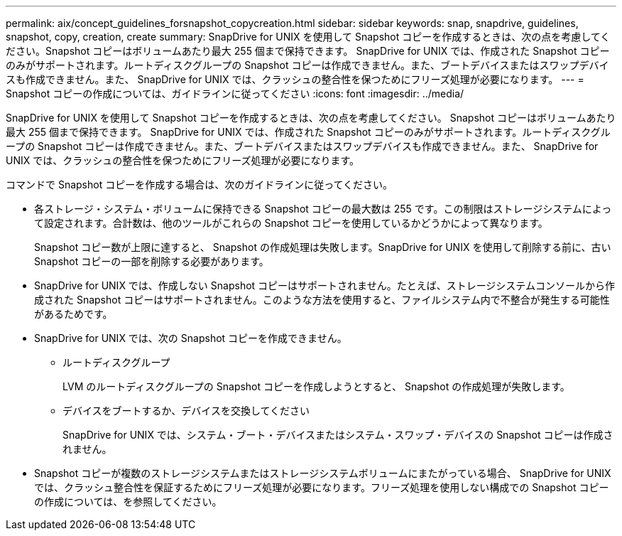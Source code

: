---
permalink: aix/concept_guidelines_forsnapshot_copycreation.html 
sidebar: sidebar 
keywords: snap, snapdrive, guidelines, snapshot, copy, creation, create 
summary: SnapDrive for UNIX を使用して Snapshot コピーを作成するときは、次の点を考慮してください。Snapshot コピーはボリュームあたり最大 255 個まで保持できます。 SnapDrive for UNIX では、作成された Snapshot コピーのみがサポートされます。ルートディスクグループの Snapshot コピーは作成できません。また、ブートデバイスまたはスワップデバイスも作成できません。また、 SnapDrive for UNIX では、クラッシュの整合性を保つためにフリーズ処理が必要になります。 
---
= Snapshot コピーの作成については、ガイドラインに従ってください
:icons: font
:imagesdir: ../media/


[role="lead"]
SnapDrive for UNIX を使用して Snapshot コピーを作成するときは、次の点を考慮してください。 Snapshot コピーはボリュームあたり最大 255 個まで保持できます。 SnapDrive for UNIX では、作成された Snapshot コピーのみがサポートされます。ルートディスクグループの Snapshot コピーは作成できません。また、ブートデバイスまたはスワップデバイスも作成できません。また、 SnapDrive for UNIX では、クラッシュの整合性を保つためにフリーズ処理が必要になります。

コマンドで Snapshot コピーを作成する場合は、次のガイドラインに従ってください。

* 各ストレージ・システム・ボリュームに保持できる Snapshot コピーの最大数は 255 です。この制限はストレージシステムによって設定されます。合計数は、他のツールがこれらの Snapshot コピーを使用しているかどうかによって異なります。
+
Snapshot コピー数が上限に達すると、 Snapshot の作成処理は失敗します。SnapDrive for UNIX を使用して削除する前に、古い Snapshot コピーの一部を削除する必要があります。

* SnapDrive for UNIX では、作成しない Snapshot コピーはサポートされません。たとえば、ストレージシステムコンソールから作成された Snapshot コピーはサポートされません。このような方法を使用すると、ファイルシステム内で不整合が発生する可能性があるためです。
* SnapDrive for UNIX では、次の Snapshot コピーを作成できません。
+
** ルートディスクグループ
+
LVM のルートディスクグループの Snapshot コピーを作成しようとすると、 Snapshot の作成処理が失敗します。

** デバイスをブートするか、デバイスを交換してください
+
SnapDrive for UNIX では、システム・ブート・デバイスまたはシステム・スワップ・デバイスの Snapshot コピーは作成されません。



* Snapshot コピーが複数のストレージシステムまたはストレージシステムボリュームにまたがっている場合、 SnapDrive for UNIX では、クラッシュ整合性を保証するためにフリーズ処理が必要になります。フリーズ処理を使用しない構成での Snapshot コピーの作成については、を参照してください。

